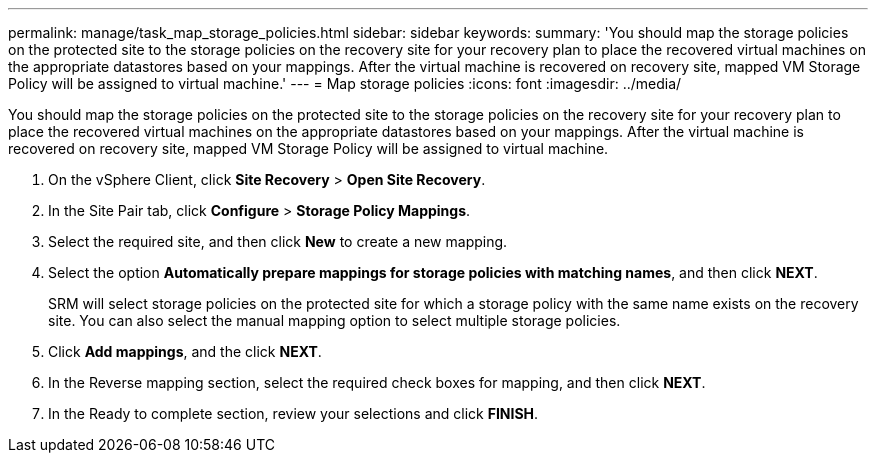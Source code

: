 ---
permalink: manage/task_map_storage_policies.html
sidebar: sidebar
keywords: 
summary: 'You should map the storage policies on the protected site to the storage policies on the recovery site for your recovery plan to place the recovered virtual machines on the appropriate datastores based on your mappings. After the virtual machine is recovered on recovery site, mapped VM Storage Policy will be assigned to virtual machine.'
---
= Map storage policies
:icons: font
:imagesdir: ../media/

[.lead]
You should map the storage policies on the protected site to the storage policies on the recovery site for your recovery plan to place the recovered virtual machines on the appropriate datastores based on your mappings. After the virtual machine is recovered on recovery site, mapped VM Storage Policy will be assigned to virtual machine.

. On the vSphere Client, click *Site Recovery* > *Open Site Recovery*.
. In the Site Pair tab, click *Configure* > *Storage Policy Mappings*.
. Select the required site, and then click *New* to create a new mapping.
. Select the option *Automatically prepare mappings for storage policies with matching names*, and then click *NEXT*.
+
SRM will select storage policies on the protected site for which a storage policy with the same name exists on the recovery site. You can also select the manual mapping option to select multiple storage policies.

. Click *Add mappings*, and the click *NEXT*.
. In the Reverse mapping section, select the required check boxes for mapping, and then click *NEXT*.
. In the Ready to complete section, review your selections and click *FINISH*.
